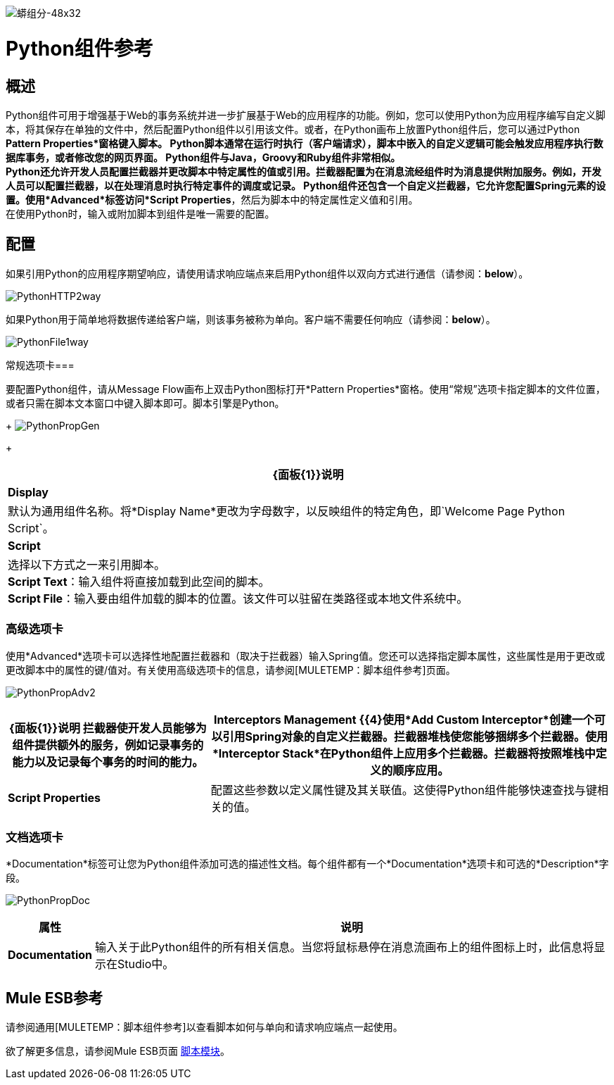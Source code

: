image:python-component-48x32.png[蟒组分-48x32]

=  Python组件参考

== 概述

Python组件可用于增强基于Web的事务系统并进一步扩展基于Web的应用程序的功能。例如，您可以使用Python为应用程序编写自定义脚本，将其保存在单独的文件中，然后配置Python组件以引用该文件。或者，在Python画布上放置Python组件后，您可以通过Python *Pattern Properties*窗格键入脚本。 Python脚本通常在运行时执行（客户端请求），脚本中嵌入的自定义逻辑可能会触发应用程序执行数据库事务，或者修改您的网页界面。 Python组件与Java，Groovy和Ruby组件非常相似。 +
Python还允许开发人员配置拦截器并更改脚本中特定属性的值或引用。拦截器配置为在消息流经组件时为消息提供附加服务。例如，开发人员可以配置拦截器，以在处理消息时执行特定事件的调度或记录。 Python组件还包含一个自定义拦截器，它允许您配置Spring元素的设置。使用*Advanced*标签访问*Script Properties*，然后为脚本中的特定属性定义值和引用。 +
在使用Python时，输入或附加脚本到组件是唯一需要的配置。

== 配置

如果引用Python的应用程序期望响应，请使用请求响应端点来启用Python组件以双向方式进行通信（请参阅：*below*）。

image:PythonHTTP2way.png[PythonHTTP2way]

如果Python用于简单地将数据传递给客户端，则该事务被称为单向。客户端不需要任何响应（请参阅：*below*）。

image:PythonFile1way.png[PythonFile1way]

常规选项卡=== 

要配置Python组件，请从Message Flow画布上双击Python图标打开*Pattern Properties*窗格。使用“常规”选项卡指定脚本的文件位置，或者只需在脚本文本窗口中键入脚本即可。脚本引擎是Python。
+
image:PythonPropGen.png[PythonPropGen]
+

[%header%autowidth.spread]
|===
| {面板{1}}说明
| *Display*  |默认为通用组件名称。将*Display Name*更改为字母数字，以反映组件的特定角色，即`Welcome Page Python Script`。
| *Script*  |选择以下方式之一来引用脚本。 +
  *Script Text*：输入组件将直接加载到此空间的脚本。 +
  *Script File*：输入要由组件加载的脚本的位置。该文件可以驻留在类路径或本地文件系统中。
|===

=== 高级选项卡

使用*Advanced*选项卡可以选择性地配置拦截器和（取决于拦截器）输入Spring值。您还可以选择指定脚本属性，这些属性是用于更改或更改脚本中的属性的键/值对。有关使用高级选项卡的信息，请参阅[MULETEMP：脚本组件参考]页面。

image:PythonPropAdv2.png[PythonPropAdv2]

[%header%autowidth.spread]
|===
| {面板{1}}说明
拦截器使开发人员能够为组件提供额外的服务，例如记录事务的能力以及记录每个事务的时间的能力。| *Interceptors Management* {{4}使用*Add Custom Interceptor*创建一个可以引用Spring对象的自定义拦截器。拦截器堆栈使您能够捆绑多个拦截器。使用*Interceptor Stack*在Python组件上应用多个拦截器。拦截器将按照堆栈中定义的顺序应用。
| *Script Properties*  |配置这些参数以定义属性键及其关联值。这使得Python组件能够快速查找与键相关的值。
|===

=== 文档选项卡

*Documentation*标签可让您为Python组件添加可选的描述性文档。每个组件都有一个*Documentation*选项卡和可选的*Description*字段。

image:PythonPropDoc.png[PythonPropDoc]

[%header%autowidth.spread]
|===
|属性 |说明
| *Documentation*  |输入关于此Python组件的所有相关信息。当您将鼠标悬停在消息流画布上的组件图标上时，此信息将显示在Studio中。
|===

==  Mule ESB参考

请参阅通用[MULETEMP：脚本组件参考]以查看脚本如何与单向和请求响应端点一起使用。

欲了解更多信息，请参阅Mule ESB页面 link:/mule-user-guide/v/3.2/scripting-module-reference[脚本模块]。
